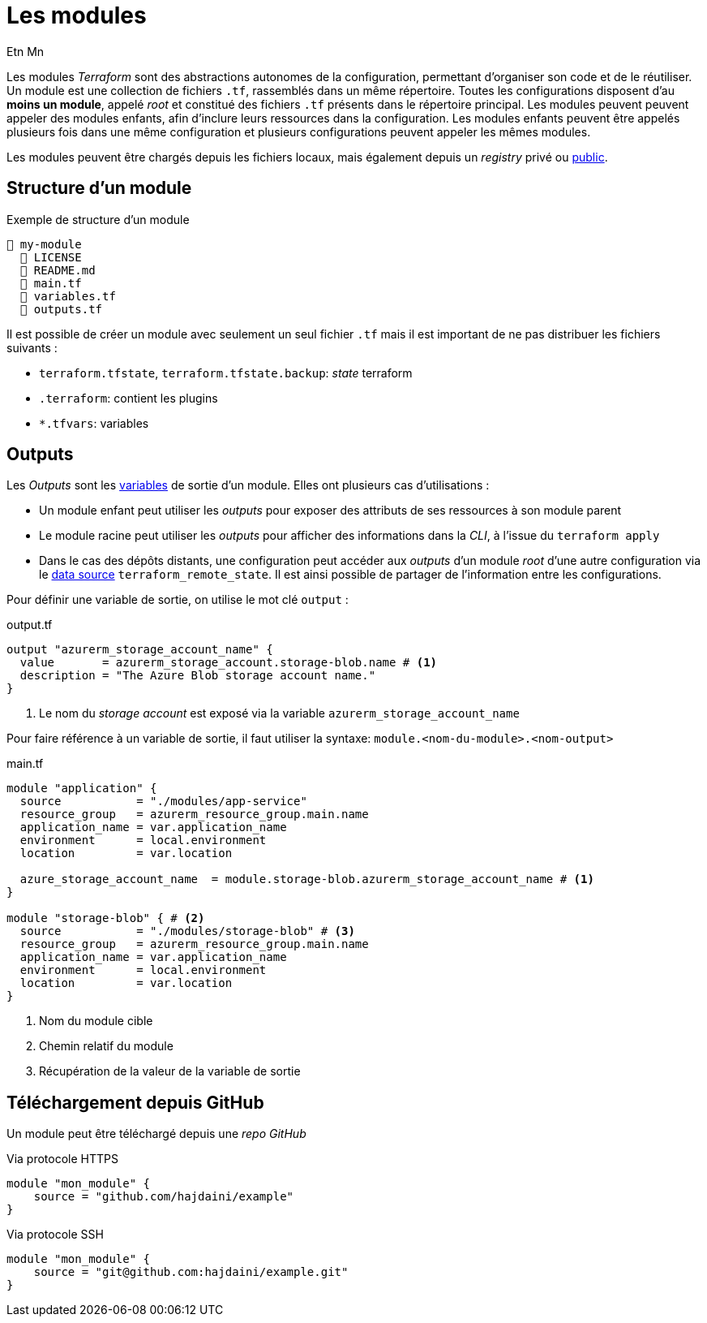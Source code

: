 = Les modules
Etn Mn
:description: Création de packages autonomes de configuration.

Les modules _Terraform_ sont des abstractions autonomes de la configuration, permettant d'organiser son code et de le réutiliser. Un module est une collection de fichiers `.tf`, rassemblés dans un même répertoire. Toutes les configurations disposent d'au *moins un module*, appelé _root_ et constitué des fichiers `.tf` présents dans le répertoire principal. Les modules peuvent peuvent appeler des modules enfants, afin d'inclure leurs ressources dans la configuration. Les modules enfants peuvent être appelés plusieurs fois dans une même configuration et plusieurs configurations peuvent appeler les mêmes modules.

Les modules peuvent être chargés depuis les fichiers locaux, mais également depuis un _registry_ privé ou https://registry.terraform.io/browse/modules[public].

== Structure d'un module

.Exemple de structure d'un module
[listing]
----
📒 my-module
  📄 LICENSE
  📄 README.md
  📄 main.tf
  📄 variables.tf
  📄 outputs.tf
----

Il est possible de créer un module avec seulement un seul fichier `.tf` mais il est important de ne pas distribuer les fichiers suivants :

* `terraform.tfstate`, `terraform.tfstate.backup`: _state_ terraform
* `.terraform`: contient les plugins
* `*.tfvars`: variables

== Outputs

Les _Outputs_ sont les xref:ROOT:create-resources.adoc#les-variables[variables] de sortie d'un module. Elles ont plusieurs cas d'utilisations :

* Un module enfant peut utiliser les _outputs_ pour exposer des attributs de ses ressources à son module parent
* Le module racine peut utiliser les _outputs_ pour afficher des informations dans la _CLI_, à l'issue du `terraform apply`
* Dans le cas des dépôts distants, une configuration peut accéder aux _outputs_ d'un module _root_ d'une autre configuration via le xref:existing-resources#data-source[data source] `terraform_remote_state`. Il est ainsi possible de partager de l'information entre les configurations.

Pour définir une variable de sortie, on utilise le mot clé `output` :

.output.tf
[,terraform]
----
output "azurerm_storage_account_name" {
  value       = azurerm_storage_account.storage-blob.name # <.>
  description = "The Azure Blob storage account name."
}
----

<.> Le nom du _storage account_ est exposé via la variable `azurerm_storage_account_name`

Pour faire référence à un variable de sortie, il faut utiliser la syntaxe: `module.<nom-du-module>.<nom-output>`

.main.tf
[,terraform]
----
module "application" {
  source           = "./modules/app-service"
  resource_group   = azurerm_resource_group.main.name
  application_name = var.application_name
  environment      = local.environment
  location         = var.location

  azure_storage_account_name  = module.storage-blob.azurerm_storage_account_name # <.>
}

module "storage-blob" { # <.>
  source           = "./modules/storage-blob" # <.>
  resource_group   = azurerm_resource_group.main.name
  application_name = var.application_name
  environment      = local.environment
  location         = var.location
}
----

<.> Nom du module cible
<.> Chemin relatif du module
<.> Récupération de la valeur de la variable de sortie

== Téléchargement depuis GitHub

Un module peut être téléchargé depuis une _repo GitHub_

.Via protocole HTTPS
[,terraform]
----
module "mon_module" {
    source = "github.com/hajdaini/example"
}
----

.Via protocole SSH
[,terraform]
----
module "mon_module" {
    source = "git@github.com:hajdaini/example.git"
}
----
